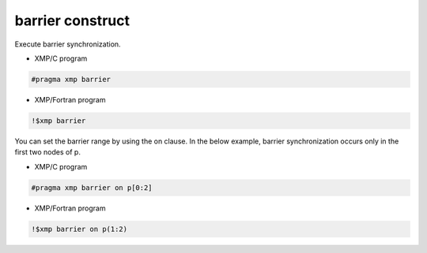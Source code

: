 =================================
barrier construct
=================================

Execute barrier synchronization.

* XMP/C program

.. code-block:: C

   #pragma xmp barrier

* XMP/Fortran program

.. code-block:: Fortran

    !$xmp barrier

You can set the barrier range by using the on clause.
In the below example, barrier synchronization occurs only in the first two nodes of p.

* XMP/C program

.. code-block:: C

   #pragma xmp barrier on p[0:2]

* XMP/Fortran program

.. code-block:: Fortran

    !$xmp barrier on p(1:2)








